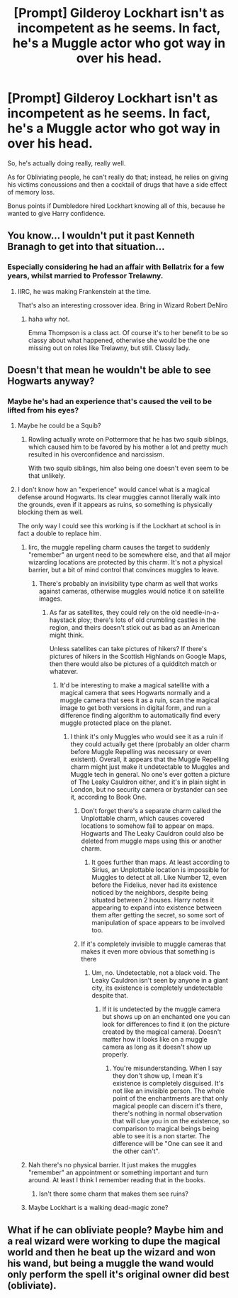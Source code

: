 #+TITLE: [Prompt] Gilderoy Lockhart isn't as incompetent as he seems. In fact, he's a Muggle actor who got way in over his head.

* [Prompt] Gilderoy Lockhart isn't as incompetent as he seems. In fact, he's a Muggle actor who got way in over his head.
:PROPERTIES:
:Author: shinshikaizer
:Score: 113
:DateUnix: 1583410288.0
:DateShort: 2020-Mar-05
:FlairText: Prompt
:END:
So, he's actually doing really, really well.

As for Obliviating people, he can't really do that; instead, he relies on giving his victims concussions and then a cocktail of drugs that have a side effect of memory loss.

Bonus points if Dumbledore hired Lockhart knowing all of this, because he wanted to give Harry confidence.


** You know... I wouldn't put it past Kenneth Branagh to get into that situation...
:PROPERTIES:
:Author: AustSakuraKyzor
:Score: 49
:DateUnix: 1583413530.0
:DateShort: 2020-Mar-05
:END:

*** Especially considering he had an affair with Bellatrix for a few years, whilst married to Professor Trelawny.
:PROPERTIES:
:Author: Vexilology
:Score: 10
:DateUnix: 1583459128.0
:DateShort: 2020-Mar-06
:END:

**** IIRC, he was making Frankenstein at the time.

That's also an interesting crossover idea. Bring in Wizard Robert DeNiro
:PROPERTIES:
:Author: AustSakuraKyzor
:Score: 3
:DateUnix: 1583460650.0
:DateShort: 2020-Mar-06
:END:

***** haha why not.

Emma Thompson is a class act. Of course it's to her benefit to be so classy about what happened, otherwise she would be the one missing out on roles like Trelawny, but still. Classy lady.
:PROPERTIES:
:Author: Vexilology
:Score: 2
:DateUnix: 1583461219.0
:DateShort: 2020-Mar-06
:END:


** Doesn't that mean he wouldn't be able to see Hogwarts anyway?
:PROPERTIES:
:Author: XeshTrill
:Score: 17
:DateUnix: 1583420038.0
:DateShort: 2020-Mar-05
:END:

*** Maybe he's had an experience that's caused the veil to be lifted from his eyes?
:PROPERTIES:
:Author: shinshikaizer
:Score: 18
:DateUnix: 1583420194.0
:DateShort: 2020-Mar-05
:END:

**** Maybe he could be a Squib?
:PROPERTIES:
:Author: Diablovia
:Score: 19
:DateUnix: 1583421955.0
:DateShort: 2020-Mar-05
:END:

***** Rowling actually wrote on Pottermore that he has two squib siblings, which caused him to be favored by his mother a lot and pretty much resulted in his overconfidence and narcissism.

With two squib siblings, him also being one doesn't even seem to be that unlikely.
:PROPERTIES:
:Author: aAlouda
:Score: 30
:DateUnix: 1583425088.0
:DateShort: 2020-Mar-05
:END:


**** I don't know how an "experience" would cancel what is a magical defense around Hogwarts. Its clear muggles cannot literally walk into the grounds, even if it appears as ruins, so something is physically blocking them as well.

The only way I could see this working is if the Lockhart at school is in fact a double to replace him.
:PROPERTIES:
:Author: XeshTrill
:Score: 3
:DateUnix: 1583422328.0
:DateShort: 2020-Mar-05
:END:

***** Iirc, the muggle repelling charm causes the target to suddenly "remember" an urgent need to be somewhere else, and that all major wizarding locations are protected by this charm. It's not a physical barrier, but a bit of mind control that convinces muggles to leave.
:PROPERTIES:
:Author: shuffling-through
:Score: 12
:DateUnix: 1583424383.0
:DateShort: 2020-Mar-05
:END:

****** There's probably an invisibility type charm as well that works against cameras, otherwise muggles would notice it on satellite images.
:PROPERTIES:
:Author: 15_Redstones
:Score: 2
:DateUnix: 1583434384.0
:DateShort: 2020-Mar-05
:END:

******* As far as satellites, they could rely on the old needle-in-a-haystack ploy; there's lots of old crumbling castles in the region, and theirs doesn't stick out as bad as an American might think.

Unless satellites can take pictures of hikers? If there's pictures of hikers in the Scottish Highlands on Google Maps, then there would also be pictures of a quidditch match or whatever.
:PROPERTIES:
:Author: shuffling-through
:Score: 5
:DateUnix: 1583441241.0
:DateShort: 2020-Mar-06
:END:

******** It'd be interesting to make a magical satellite with a magical camera that sees Hogwarts normally and a muggle camera that sees it as a ruin, scan the magical image to get both versions in digital form, and run a difference finding algorithm to automatically find every muggle protected place on the planet.
:PROPERTIES:
:Author: 15_Redstones
:Score: 4
:DateUnix: 1583442492.0
:DateShort: 2020-Mar-06
:END:

********* I think it's only Muggles who would see it as a ruin if they could actually get there (probably an older charm before Muggle Repelling was necessary or even existent). Overall, it appears that the Muggle Repelling charm might just make it undetectable to Muggles and Muggle tech in general. No one's ever gotten a picture of The Leaky Cauldron either, and it's in plain sight in London, but no security camera or bystander can see it, according to Book One.
:PROPERTIES:
:Author: MindForgedManacle
:Score: 2
:DateUnix: 1583458581.0
:DateShort: 2020-Mar-06
:END:

********** Don't forget there's a separate charm called the Unplottable charm, which causes covered locations to somehow fail to appear on maps. Hogwarts and The Leaky Cauldron could also be deleted from muggle maps using this or another charm.
:PROPERTIES:
:Author: shuffling-through
:Score: 3
:DateUnix: 1583512242.0
:DateShort: 2020-Mar-06
:END:

*********** It goes further than maps. At least according to Sirius, an Unplottable location is impossible for Muggles to detect at all. Like Number 12, even before the Fidelius, never had its existence noticed by the neighbors, despite being situated between 2 houses. Harry notes it appearing to expand into existence between them after getting the secret, so some sort of manipulation of space appears to be involved too.
:PROPERTIES:
:Author: MindForgedManacle
:Score: 2
:DateUnix: 1583520959.0
:DateShort: 2020-Mar-06
:END:


********** If it's completely invisible to muggle cameras that makes it even more obvious that something is there
:PROPERTIES:
:Author: 15_Redstones
:Score: 1
:DateUnix: 1583475558.0
:DateShort: 2020-Mar-06
:END:

*********** Um, no. Undetectable, not a black void. The Leaky Cauldron isn't seen by anyone in a giant city, its existence is completely undetectable despite that.
:PROPERTIES:
:Author: MindForgedManacle
:Score: 1
:DateUnix: 1583520855.0
:DateShort: 2020-Mar-06
:END:

************ If it is undetected by the muggle camera but shows up on an enchanted one you can look for differences to find it (on the picture created by the magical camera). Doesn't matter how it looks like on a muggle camera as long as it doesn't show up properly.
:PROPERTIES:
:Author: 15_Redstones
:Score: 1
:DateUnix: 1583521244.0
:DateShort: 2020-Mar-06
:END:

************* You're misunderstanding. When I say they don't show up, I mean it's existence is completely disguised. It's not like an invisible person. The whole point of the enchantments are that only magical people can discern it's there, there's nothing in normal observation that will clue you in on the existence, so comparison to magical beings being able to see it is a non starter. The difference will be "One can see it and the other can't".
:PROPERTIES:
:Author: MindForgedManacle
:Score: 1
:DateUnix: 1583527035.0
:DateShort: 2020-Mar-07
:END:


***** Nah there's no physical barrier. It just makes the muggles "remember" an appointment or something important and turn around. At least I think I remember reading that in the books.
:PROPERTIES:
:Author: Flashheart42
:Score: 6
:DateUnix: 1583431492.0
:DateShort: 2020-Mar-05
:END:

****** Isn't there some charm that makes them see ruins?
:PROPERTIES:
:Author: Vexilology
:Score: 2
:DateUnix: 1583459238.0
:DateShort: 2020-Mar-06
:END:


***** Maybe Lockhart is a walking dead-magic zone?
:PROPERTIES:
:Author: shinshikaizer
:Score: 4
:DateUnix: 1583422827.0
:DateShort: 2020-Mar-05
:END:


** What if he can obliviate people? Maybe him and a real wizard were working to dupe the magical world and then he beat up the wizard and won his wand, but being a muggle the wand would only perform the spell it's original owner did best (obliviate).
:PROPERTIES:
:Author: top-50s
:Score: 10
:DateUnix: 1583427149.0
:DateShort: 2020-Mar-05
:END:
